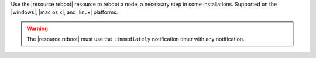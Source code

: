 .. The contents of this file are included in multiple topics.
.. This file should not be changed in a way that hinders its ability to appear in multiple documentation sets.

Use the |resource reboot| resource to reboot a node, a necessary step in some installations. Supported on the |windows|, |mac os x|, and |linux| platforms.

.. warning:: The |resource reboot| must use the ``:immediately`` notification timer with any notification.
